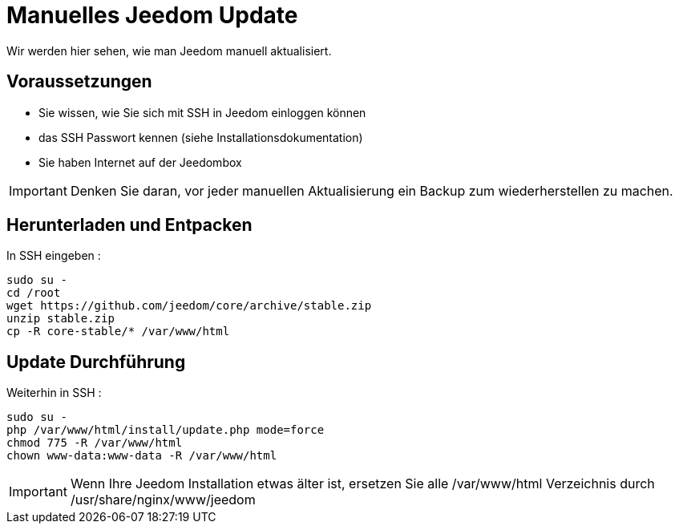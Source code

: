 = Manuelles Jeedom Update

Wir werden hier sehen, wie man Jeedom manuell aktualisiert.

== Voraussetzungen

- Sie wissen, wie Sie sich mit SSH in Jeedom einloggen können 
- das SSH Passwort kennen (siehe Installationsdokumentation)
- Sie haben Internet auf der Jeedombox

[IMPORTANT]
Denken Sie daran, vor jeder manuellen Aktualisierung ein Backup zum wiederherstellen zu machen.

== Herunterladen und Entpacken

In SSH eingeben : 

----
sudo su -
cd /root
wget https://github.com/jeedom/core/archive/stable.zip
unzip stable.zip
cp -R core-stable/* /var/www/html
----

== Update Durchführung

Weiterhin in SSH : 

----
sudo su -
php /var/www/html/install/update.php mode=force
chmod 775 -R /var/www/html
chown www-data:www-data -R /var/www/html
----

[IMPORTANT]
Wenn Ihre Jeedom Installation etwas älter ist, ersetzen Sie alle /var/www/html Verzeichnis durch /usr/share/nginx/www/jeedom